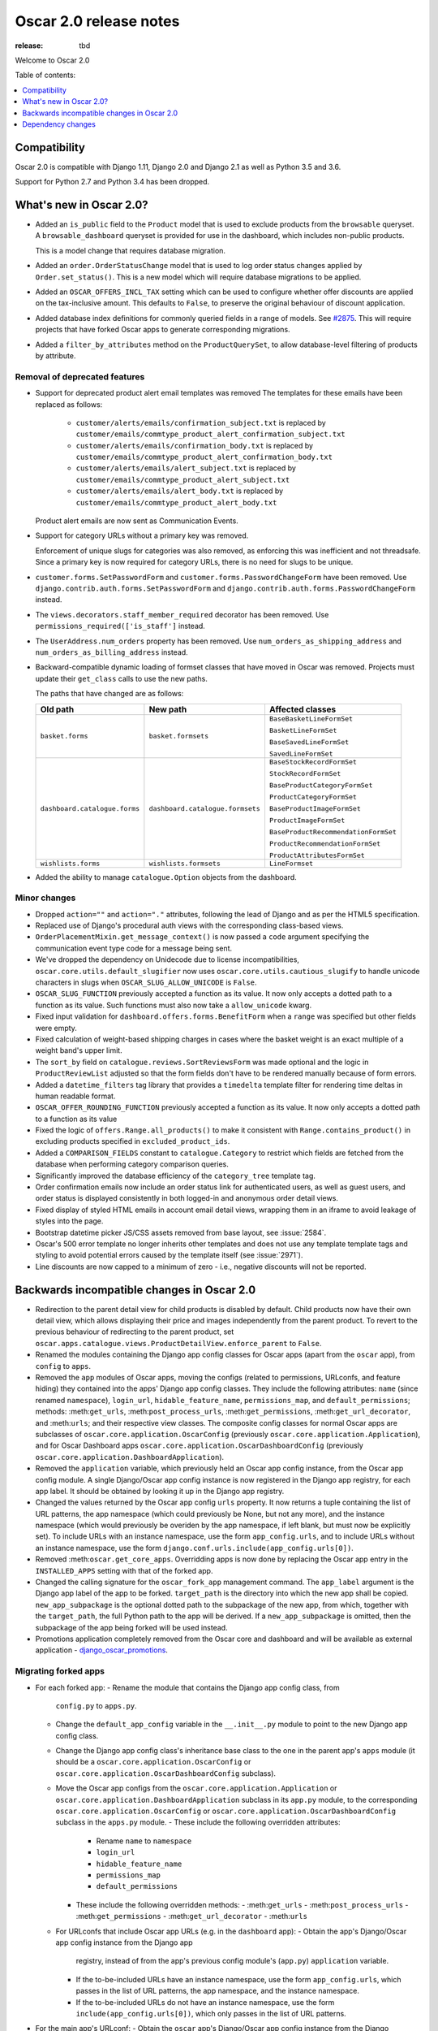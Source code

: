 =======================
Oscar 2.0 release notes
=======================

:release: tbd

Welcome to Oscar 2.0


Table of contents:

.. contents::
    :local:
    :depth: 1


.. _compatibility_of_2.0:

Compatibility
-------------

Oscar 2.0 is compatible with Django 1.11, Django 2.0 and Django 2.1 as well as
Python 3.5 and 3.6.

Support for Python 2.7 and Python 3.4 has been dropped.

.. _new_in_2.0:

What's new in Oscar 2.0?
------------------------

- Added an ``is_public`` field to the ``Product`` model that is used to exclude products from the
  ``browsable`` queryset. A ``browsable_dashboard`` queryset is provided for use in the dashboard, which includes non-public products.

  This is a model change that requires database migration.

- Added an ``order.OrderStatusChange`` model that is used to log order status changes
  applied by ``Order.set_status()``. This is a new model which will require database migrations to be applied.

- Added an ``OSCAR_OFFERS_INCL_TAX`` setting which can be used to configure whether
  offer discounts are applied on the tax-inclusive amount. This defaults to ``False``,
  to preserve the original behaviour of discount application.

- Added database index definitions for commonly queried fields in a range of models. See `#2875`_.
  This will require projects that have forked Oscar apps to generate corresponding migrations.

- Added a ``filter_by_attributes`` method on the ``ProductQuerySet``,
  to allow database-level filtering of products by attribute.

.. _`#2875`: https://github.com/django-oscar/django-oscar/pull/2875

Removal of deprecated features
~~~~~~~~~~~~~~~~~~~~~~~~~~~~~~

- Support for deprecated product alert email templates was removed The templates
  for these emails have been replaced as follows:

    - ``customer/alerts/emails/confirmation_subject.txt`` is replaced by
      ``customer/emails/commtype_product_alert_confirmation_subject.txt``
    - ``customer/alerts/emails/confirmation_body.txt`` is replaced by
      ``customer/emails/commtype_product_alert_confirmation_body.txt``
    - ``customer/alerts/emails/alert_subject.txt`` is replaced by
      ``customer/emails/commtype_product_alert_subject.txt``
    - ``customer/alerts/emails/alert_body.txt`` is replaced by
      ``customer/emails/commtype_product_alert_body.txt``

  Product alert emails are now sent as Communication Events.

- Support for category URLs without a primary key was removed.

  Enforcement of unique slugs for categories was also removed, as enforcing
  this was inefficient and not threadsafe. Since a primary key is now required
  for category URLs, there is no need for slugs to be unique.

- ``customer.forms.SetPasswordForm`` and ``customer.forms.PasswordChangeForm``
  have been removed. Use ``django.contrib.auth.forms.SetPasswordForm`` and
  ``django.contrib.auth.forms.PasswordChangeForm`` instead.

- The ``views.decorators.staff_member_required`` decorator has been removed. Use
  ``permissions_required(['is_staff']`` instead.

- The ``UserAddress.num_orders`` property has been removed. Use
  ``num_orders_as_shipping_address`` and ``num_orders_as_billing_address``
  instead.

- Backward-compatible dynamic loading of formset classes that have moved in Oscar was
  removed. Projects must update their ``get_class`` calls to use the new paths.

  The paths that have changed are as follows:

  ================================  ==================================  ================
  Old path                          New path                            Affected classes
  ================================  ==================================  ================
  ``basket.forms``                  ``basket.formsets``                 ``BaseBasketLineFormSet``

                                                                        ``BasketLineFormSet``

                                                                        ``BaseSavedLineFormSet``

                                                                        ``SavedLineFormSet``
  ``dashboard.catalogue.forms``     ``dashboard.catalogue.formsets``    ``BaseStockRecordFormSet``

                                                                        ``StockRecordFormSet``

                                                                        ``BaseProductCategoryFormSet``

                                                                        ``ProductCategoryFormSet``

                                                                        ``BaseProductImageFormSet``

                                                                        ``ProductImageFormSet``

                                                                        ``BaseProductRecommendationFormSet``

                                                                        ``ProductRecommendationFormSet``

                                                                        ``ProductAttributesFormSet``

  ``wishlists.forms``               ``wishlists.formsets``              ``LineFormset``
  ================================  ==================================  ================

- Added the ability to manage ``catalogue.Option`` objects from the dashboard.

Minor changes
~~~~~~~~~~~~~
- Dropped ``action=""`` and ``action="."`` attributes, following the lead of Django
  and as per the HTML5 specification.

- Replaced use of Django's procedural auth views with the corresponding
  class-based views.

- ``OrderPlacementMixin.get_message_context()`` is now passed a ``code`` argument
  specifying the communication event type code for a message being sent.

- We've dropped the dependency on Unidecode due to license incompatibilities,
  ``oscar.core.utils.default_slugifier`` now uses ``oscar.core.utils.cautious_slugify``
  to handle unicode characters in slugs when ``OSCAR_SLUG_ALLOW_UNICODE`` is ``False``.

- ``OSCAR_SLUG_FUNCTION`` previously accepted a function as its value. It now
  only accepts a dotted path to a function as its value. Such functions must
  also now take a ``allow_unicode`` kwarg.

- Fixed input validation for ``dashboard.offers.forms.BenefitForm`` when a ``range``
  was specified but other fields were empty.

- Fixed calculation of weight-based shipping charges in cases where the basket
  weight is an exact multiple of a weight band's upper limit.

- The ``sort_by`` field on ``catalogue.reviews.SortReviewsForm`` was made optional
  and the logic in ``ProductReviewList`` adjusted so that the form fields
  don't have to be rendered manually because of form errors.

- Added a ``datetime_filters`` tag library that provides a ``timedelta`` template
  filter for rendering time deltas in human readable format.

- ``OSCAR_OFFER_ROUNDING_FUNCTION`` previously accepted a function as its value. It now
  only accepts a dotted path to a function as its value

- Fixed the logic of ``offers.Range.all_products()`` to make it consistent with
  ``Range.contains_product()`` in excluding products specified in ``excluded_product_ids``.

- Added a ``COMPARISON_FIELDS`` constant to ``catalogue.Category`` to restrict
  which fields are fetched from the database when performing category comparison queries.

- Significantly improved the database efficiency of the ``category_tree`` template tag.

- Order confirmation emails now include an order status link for authenticated users, as well as guest users, and order status is displayed consistently in both logged-in and anonymous order detail views.

- Fixed display of styled HTML emails in account email detail views, wrapping them in an iframe to avoid leakage of styles into the page.

- Bootstrap datetime picker JS/CSS assets removed from base layout, see :issue:`2584`.

- Oscar's 500 error template no longer inherits other templates and
  does not use any template template tags and
  styling to avoid potential errors caused by the template itself (see :issue:`2971`).
  
- Line discounts are now capped to a minimum of zero - i.e., negative discounts will not be reported.

.. _incompatible_in_2.0:

Backwards incompatible changes in Oscar 2.0
-------------------------------------------

- Redirection to the parent detail view for child products is disabled by default.
  Child products now have their own detail view, which allows displaying their price
  and images independently from the parent product. To revert to the previous behaviour
  of redirecting to the parent product, set
  ``oscar.apps.catalogue.views.ProductDetailView.enforce_parent`` to ``False``.

- Renamed the modules containing the Django app config classes for Oscar apps
  (apart from the ``oscar`` app), from ``config`` to ``apps``.

- Removed the ``app`` modules of Oscar apps, moving the configs (related to
  permissions, URLconfs, and feature hiding) they contained into the apps'
  Django app config classes. They include the following attributes: ``name``
  (since renamed ``namespace``), ``login_url``, ``hidable_feature_name``,
  ``permissions_map``, and ``default_permissions``; methods:
  :meth:``get_urls``, :meth:``post_process_urls``, :meth:``get_permissions``,
  :meth:``get_url_decorator``, and :meth:``urls``; and their respective view
  classes. The composite config classes for normal Oscar apps are subclasses of
  ``oscar.core.application.OscarConfig`` (previously
  ``oscar.core.application.Application``), and for Oscar Dashboard apps
  ``oscar.core.application.OscarDashboardConfig`` (previously
  ``oscar.core.application.DashboardApplication``).

- Removed the ``application`` variable, which previously held an Oscar app
  config instance, from the Oscar app config module. A single Django/Oscar app
  config instance is now registered in the Django app registry, for each app
  label. It should be obtained by looking it up in the Django app registry.

- Changed the values returned by the Oscar app config ``urls`` property. It now
  returns a tuple containing the list of URL patterns, the app namespace (which
  could previously be None, but not any more), and the instance namespace
  (which would previously be overiden by the app namespace, if left blank, but
  must now be explicitly set). To include URLs with an instance namespace, use
  the form ``app_config.urls``, and to include URLs without an instance
  namespace, use the form ``django.conf.urls.include(app_config.urls[0])``.

- Removed :meth:``oscar.get_core_apps``. Overridding apps is now done by
  replacing the Oscar app entry in the ``INSTALLED_APPS`` setting with that of
  the forked app.

- Changed the calling signature for the ``oscar_fork_app`` management command.
  The ``app_label`` argument is the Django app label of the app to be forked.
  ``target_path`` is the directory into which the new app shall be copied.
  ``new_app_subpackage`` is the optional dotted path to the subpackage of the
  new app, from which, together with the ``target_path``, the full Python path
  to the app will be derived. If a ``new_app_subpackage`` is omitted, then the
  subpackage of the app being forked will be used instead.

- Promotions application completely removed from the Oscar core and dashboard
  and will be available as external application - `django_oscar_promotions`_.

.. _`django_oscar_promotions`: https://github.com/django-oscar/django-oscar-promotions

Migrating forked apps
~~~~~~~~~~~~~~~~~~~~~

- For each forked app:
  - Rename the module that contains the Django app config class, from
    ``config.py`` to ``apps.py``.
  - Change the ``default_app_config`` variable in the ``__.init__.py`` module to
    point to the new Django app config class.
  - Change the Django app config class's inheritance base class to the one in
    the parent app's ``apps`` module (it should be a
    ``oscar.core.application.OscarConfig`` or
    ``oscar.core.application.OscarDashboardConfig`` subclass).
  - Move the Oscar app configs from the ``oscar.core.application.Application``
    or ``oscar.core.application.DashboardApplication`` subclass in its
    ``app.py`` module, to the corresponding
    ``oscar.core.application.OscarConfig`` or
    ``oscar.core.application.OscarDashboardConfig`` subclass in the ``apps.py``
    module.
    - These include the following overridden attributes:
      - Rename ``name`` to ``namespace``
      - ``login_url``
      - ``hidable_feature_name``
      - ``permissions_map``
      - ``default_permissions``
    - These include the following overridden methods:
      - :meth:``get_urls``
      - :meth:``post_process_urls``
      - :meth:``get_permissions``
      - :meth:``get_url_decorator``
      - :meth:``urls``
  - For URLconfs that include Oscar app URLs (e.g. in the ``dashboard`` app):
    - Obtain the app's Django/Oscar app config instance from the Django app
      registry, instead of from the app's previous config module's (``app.py``)
      ``application`` variable.
    - If the to-be-included URLs have an instance namespace, use the form
      ``app_config.urls``, which passes in the list of URL patterns, the app
      namespace, and the instance namespace.
    - If the to-be-included URLs do not have an instance namespace, use the
      form ``include(app_config.urls[0])``, which only passes in the list of
      URL patterns.

- For the main app's URLconf:
  - Obtain the ``oscar`` app's Django/Oscar app config instance from the Django
    app registry, instead of from the previous config module's (``config.py``)
    ``application`` variable.
  - Include the ``oscar`` app's URLs using the form
    ``include(app_config.urls[0])``, to only pass in the list of URL patterns,
    and not an app or instance namespace.

Dependency changes
------------------

- Upgraded TinyMCE to version 4.8.3.

- Upgraded jQuery inputmask to version 4.0.2.

.. _deprecated_features_in_2.0:

Deprecated features
~~~~~~~~~~~~~~~~~~~

- ``offer.Range.contains()`` is deprecated. Use ``contains_product()`` instead.

- ``catalogue.managers.ProductManager`` is deprecated.
  Use ``catalogue.managers.ProductQuerySet.as_manager()`` instead.

- ``catalogue.managers.BrowsableProductManager`` is deprecated.
  Use ``Product.objects.browsable()`` instead.
